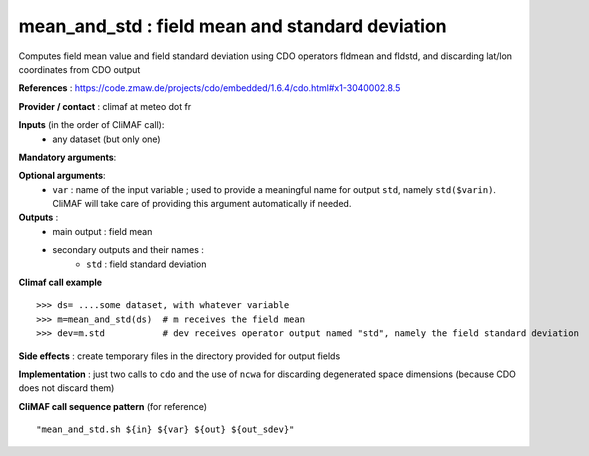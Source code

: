 mean_and_std : field mean and standard deviation
-------------------------------------------------

Computes field mean value and field standard deviation using CDO
operators fldmean and fldstd,  and discarding lat/lon coordinates from
CDO output

**References** : https://code.zmaw.de/projects/cdo/embedded/1.6.4/cdo.html#x1-3040002.8.5


**Provider / contact** : climaf at meteo dot fr

**Inputs** (in the order of CliMAF call):
  - any dataset (but only one)

**Mandatory arguments**:


**Optional arguments**:
  - ``var`` : name of the input variable ; used to provide a
    meaningful name for output ``std``, namely ``std($varin)``.
    CliMAF will take care of providing this argument automatically if needed.

**Outputs** :
  - main output : field mean
  - secondary outputs and their names :
     -  ``std`` : field standard deviation

**Climaf call example** ::
 
  >>> ds= ....some dataset, with whatever variable
  >>> m=mean_and_std(ds)  # m receives the field mean
  >>> dev=m.std           # dev receives operator output named "std", namely the field standard deviation

**Side effects** : create temporary files in the directory provided for output fields

**Implementation** : just two calls to ``cdo`` and the use of ``ncwa`` for discarding
degenerated space dimensions (because CDO does not discard them)


**CliMAF call sequence pattern** (for reference) :: 

  "mean_and_std.sh ${in} ${var} ${out} ${out_sdev}"

